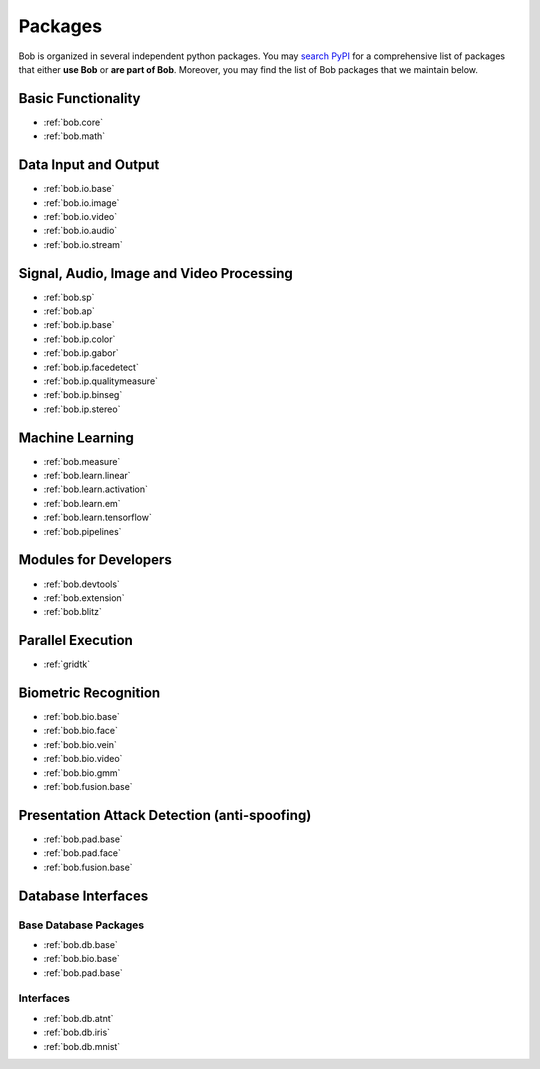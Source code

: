 .. _bob.packages:

Packages
========

Bob is organized in several independent python packages.
You may `search PyPI <https://pypi.org/search/?o=-created&c=Framework+%3A%3A+Bob>`_
for a comprehensive list of packages that either **use Bob** or **are part of Bob**.
Moreover, you may find the list of Bob packages that we maintain below.


Basic Functionality
-------------------

* :ref:`bob.core`
* :ref:`bob.math`

Data Input and Output
---------------------

* :ref:`bob.io.base`
* :ref:`bob.io.image`
* :ref:`bob.io.video`
* :ref:`bob.io.audio`
* :ref:`bob.io.stream`

Signal, Audio, Image and Video Processing
-----------------------------------------

* :ref:`bob.sp`
* :ref:`bob.ap`
* :ref:`bob.ip.base`
* :ref:`bob.ip.color`
* :ref:`bob.ip.gabor`
* :ref:`bob.ip.facedetect`
* :ref:`bob.ip.qualitymeasure`
* :ref:`bob.ip.binseg`
* :ref:`bob.ip.stereo`

Machine Learning
----------------

* :ref:`bob.measure`
* :ref:`bob.learn.linear`
* :ref:`bob.learn.activation`
* :ref:`bob.learn.em`
* :ref:`bob.learn.tensorflow`
* :ref:`bob.pipelines`

Modules for Developers
----------------------

* :ref:`bob.devtools`
* :ref:`bob.extension`
* :ref:`bob.blitz`

Parallel Execution
------------------

* :ref:`gridtk`

Biometric Recognition
---------------------

* :ref:`bob.bio.base`
* :ref:`bob.bio.face`
* :ref:`bob.bio.vein`
* :ref:`bob.bio.video`
* :ref:`bob.bio.gmm`
* :ref:`bob.fusion.base`


Presentation Attack Detection (anti-spoofing)
---------------------------------------------

* :ref:`bob.pad.base`
* :ref:`bob.pad.face`
* :ref:`bob.fusion.base`


Database Interfaces
-------------------

Base Database Packages
^^^^^^^^^^^^^^^^^^^^^^

* :ref:`bob.db.base`
* :ref:`bob.bio.base`
* :ref:`bob.pad.base`

Interfaces
^^^^^^^^^^

* :ref:`bob.db.atnt`
* :ref:`bob.db.iris`
* :ref:`bob.db.mnist`



